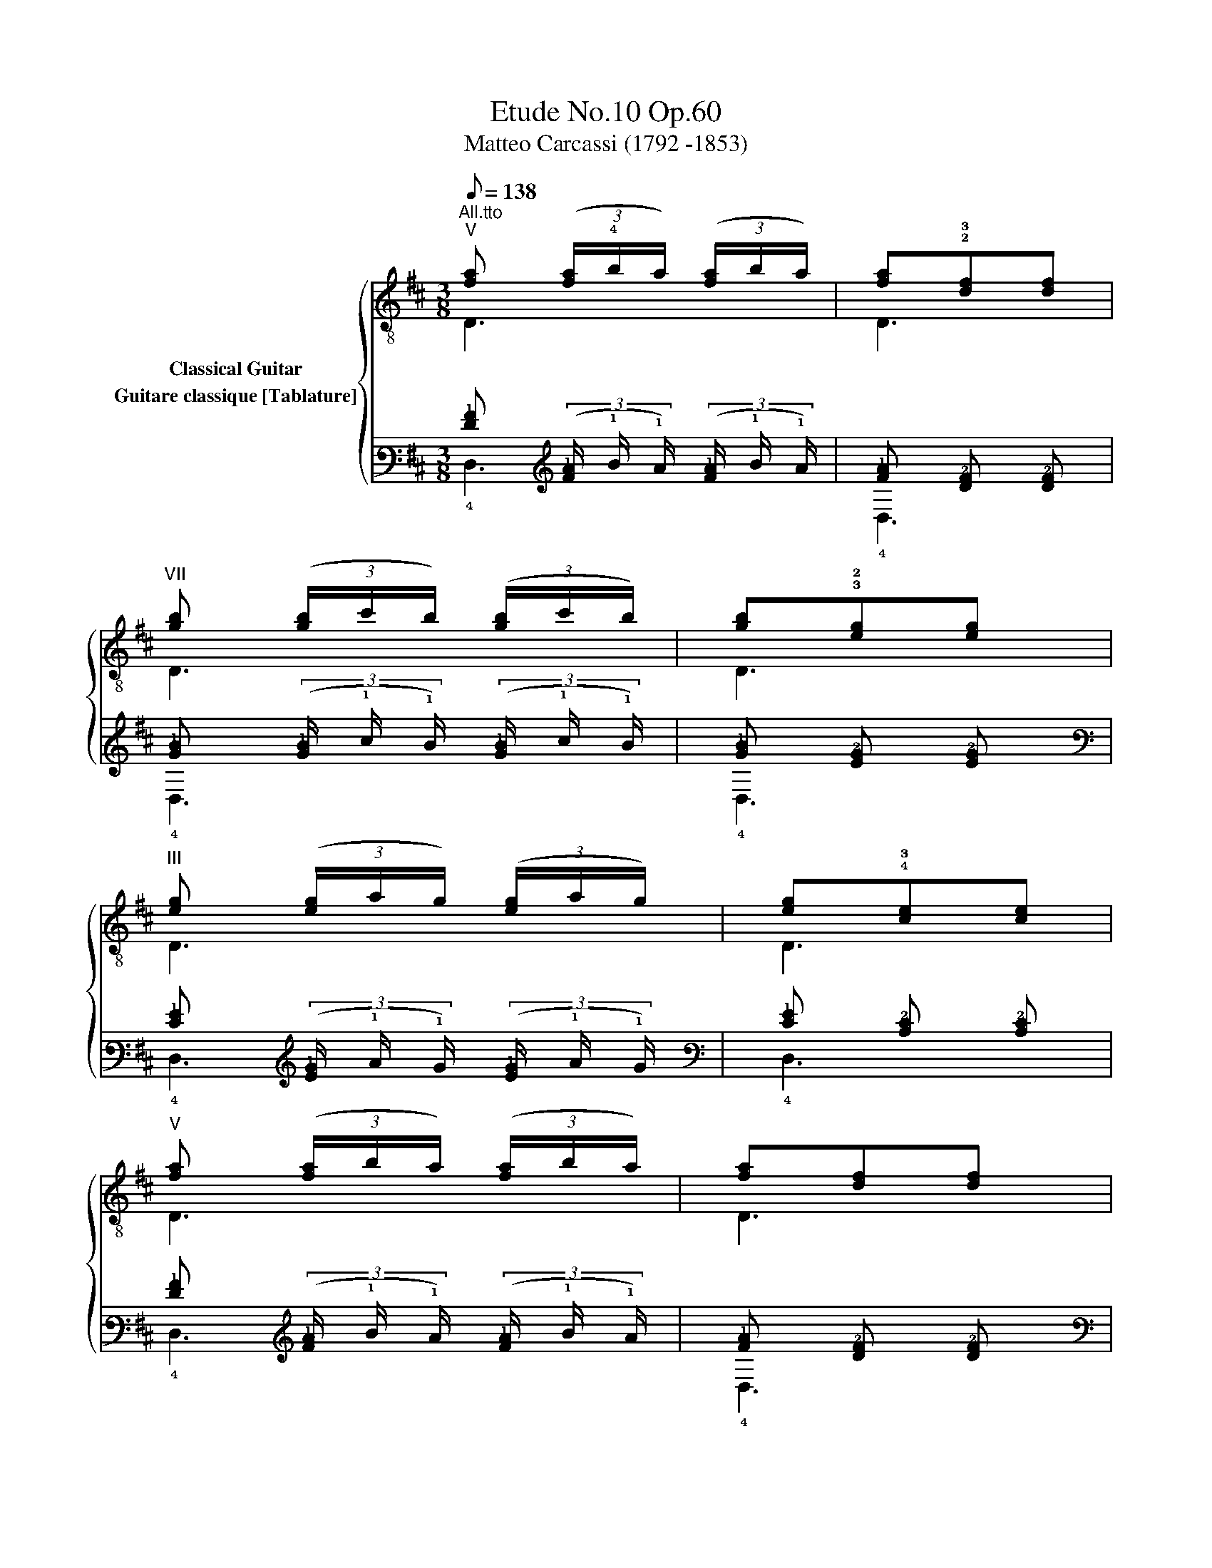 X:1
T:Etude No.10 Op.60
T:Matteo Carcassi (1792 -1853)
%%score { ( 1 2 ) ( 3 4 ) }
L:1/8
Q:1/8=138
M:3/8
K:D
V:1 treble-8 nm="Classical Guitar"
V:2 treble-8 
V:3 tab stafflines=6 strings=E2,A2,D3,G3,B3,E4 nostems nm="Guitare classique [Tablature]"
V:4 tab stafflines=6 strings=E2,A2,D3,G3,B3,E4 nostems 
V:1
"^All.tto""^V""_" [fa] (3([fa]/!4!b/a/) (3([fa]/b/a/) | [fa]!2!!3![df][df] | %2
"^VII" [gb] (3([gb]/c'/b/) (3([gb]/c'/b/) | [gb]!3!!2![eg][eg] | %4
"^III" [eg] (3([eg]/a/g/) (3([eg]/a/g/) | [eg]!4!!3![ce][ce] | %6
"^V" [fa] (3([fa]/b/a/) (3([fa]/b/a/) | [fa][df][df] | %8
"^III" [d^g]"_cresc." (3([dg]/a/g/) (3([dg]/a/g/) | [d^g][db][db] | %10
"^V""_" [ca] (3([ca]/b/a/) (3([ca]/b/a/) | [ca][ec'][ec'] | %12
"^VII" [db] (3([db]/c'/b/) (3([db]/c'/b/) | [db]d'!2![d^g] |"^V" [ca] (3([ca]/b/a/) (3([ca]/b/a/) | %15
 [ca]2 x ::"^III""_" [eg] (3([eg]/a/g/) (3([eg]/a/g/) | [eg][ce][ce] | %18
"^V" [fa] (3([fa]/b/a/) (3([fa]/b/a/) | [fa][df][df] |"^VII" [gb] (3([gb]/c'/b/) (3([gb]/c'/b/) | %21
 [gb][eg][eg] |"^III" [eg] (3([eg]/a/g/) (3([eg]/a/g/) | [eg][ce][ce] | %24
 [df] (3([df]/g/f/) (3([df]/g/f/) | [df][fa][fa] | [eg] (3([eg]/a/g/) (3([eg]/a/g/) | %27
 [eg][gb][gb] | [ce] (3([ce]/f/e/) (3([ce]/f/e/) | [ce][eg][eg] | %30
 [df] (3([df]/g/f/) (3([df]/g/f/) | [df][fa][fa] | %32
"^VIII""_" [a=c'] (3([ac']/d'/c'/) (3([ac']/d'/c'/) | [a=c'][fa][fa] | %34
"^X" [bd'] (3([bd']/e'/d'/) (3([bd']/e'/d'/) | [bd']"^VII"[gb][gb] | %36
"^V""_" [fa] (3([fa]/b/a/)[fa] |"^VIII" [gc'] (3([gc']/d'/c'/)[gc'] | %38
"^X" [fd'] (3([fd']/e'/d'/) (3([fd']/e'/d'/) | [fd']2 x :| %40
V:2
 D3 | D3 | D3 | D3 | D3 | D3 | D3 | D3 | E,3 | E,3 | A,3 | A,3 | D3 | D2 E, | A,3 | A,2 z :: A,3 | %17
 A,3 | A,3 | A,3 | A,3 | A,3 | A,3 | A,3 | D3 | D3 | D3 | D3 | D3 | D3 | D3 | D3 | D3 | D3 | G3 | %35
 G3 | A,3 | A,3 | D3 | D2 z :| %40
V:3
 [!2!F!1!A] (3([!2!F!1!A]/ !1!B/ !1!A/) (3([!2!F!1!A]/ !1!B/ !1!A/) | %1
 [!2!F!1!A] [!3!D!2!F] [!3!D!2!F] | %2
 [!2!G!1!B] (3([!2!G!1!B]/ !1!c/ !1!B/) (3([!2!G!1!B]/ !1!c/ !1!B/) | %3
 [!2!G!1!B] [!3!E!2!G] [!3!E!2!G] | %4
 [!2!E!1!G] (3([!2!E!1!G]/ !1!A/ !1!G/) (3([!2!E!1!G]/ !1!A/ !1!G/) | %5
 [!2!E!1!G] [!3!C!2!E] [!3!C!2!E] | %6
 [!2!F!1!A] (3([!2!F!1!A]/ !1!B/ !1!A/) (3([!2!F!1!A]/ !1!B/ !1!A/) | %7
 [!2!F!1!A] [!3!D!2!F] [!3!D!2!F] | %8
 [!2!D!1!^G] (3([!2!D!1!G]/ !1!A/ !1!G/) (3([!2!D!1!G]/ !1!A/ !1!G/) | %9
 [!2!D!1!^G] [!3!D!1!B] [!3!D!1!B] | %10
 [!3!C!1!A] (3([!3!C!1!A]/ !1!B/ !1!A/) (3([!3!C!1!A]/ !1!B/ !1!A/) | %11
 [!3!C!1!A] [!3!E!1!c] [!3!E!1!c] | %12
 [!3!D!1!B] (3([!3!D!1!B]/ !1!c/ !1!B/) (3([!3!D!1!B]/ !1!c/ !1!B/) | [!3!D!1!B] !1!d [!2!D!1!^G] | %14
 [!3!C!1!A] (3([!3!C!1!A]/ !1!B/ !1!A/) (3([!3!C!1!A]/ !1!B/ !1!A/) | [!3!C!1!A]2 x :: %16
 [!2!E!1!G] (3([!2!E!1!G]/ !1!A/ !1!G/) (3([!2!E!1!G]/ !1!A/ !1!G/) | %17
 [!2!E!1!G] [!3!C!2!E] [!3!C!2!E] | %18
 [!2!F!1!A] (3([!2!F!1!A]/ !1!B/ !1!A/) (3([!2!F!1!A]/ !1!B/ !1!A/) | %19
 [!2!F!1!A] [!3!D!2!F] [!3!D!2!F] | %20
 [!2!G!1!B] (3([!2!G!1!B]/ !1!c/ !1!B/) (3([!2!G!1!B]/ !1!c/ !1!B/) | %21
 [!2!G!1!B] [!3!E!2!G] [!3!E!2!G] | %22
 [!2!E!1!G] (3([!2!E!1!G]/ !1!A/ !1!G/) (3([!2!E!1!G]/ !1!A/ !1!G/) | %23
 [!2!E!1!G] [!2!C!1!E] [!2!C!1!E] | %24
 [!2!D!1!F] (3([!2!D!1!F]/ !1!G/ !1!F/) (3([!2!D!1!F]/ !1!G/ !1!F/) | %25
 [!2!D!1!F] [!2!F!1!A] [!2!F!1!A] | %26
 [!2!E!1!G] (3([!2!E!1!G]/ !1!A/ !1!G/) (3([!2!E!1!G]/ !1!A/ !1!G/) | %27
 [!2!E!1!G] [!2!G!1!B] [!2!G!1!B] | %28
 [!2!C!1!E] (3([!2!C!1!E]/ !1!F/ !1!E/) (3([!2!C!1!E]/ !1!F/ !1!E/) | %29
 [!2!C!1!E] [!2!E!1!G] [!2!E!1!G] | %30
 [!2!D!1!F] (3([!2!D!1!F]/ !1!G/ !1!F/) (3([!2!D!1!F]/ !1!G/ !1!F/) | %31
 [!2!D!1!F] [!2!F!1!A] [!2!F!1!A] | %32
 [!2!A!1!=c] (3([!2!A!1!c]/ !1!d/ !1!c/) (3([!2!A!1!c]/ !1!d/ !1!c/) | %33
 [!2!A!1!=c] [!2!F!1!A] [!2!F!1!A] | %34
 [!2!B!1!d] (3([!2!B!1!d]/ !1!e/ !1!d/) (3([!2!B!1!d]/ !1!e/ !1!d/) | %35
 [!2!B!1!d] [!2!G!1!B] [!2!G!1!B] | [!2!F!1!A] (3([!2!F!1!A]/ !1!B/ !1!A/) [!2!F!1!A] | %37
 [!2!G!1!c] (3([!2!G!1!c]/ !1!d/ !1!c/) [!2!G!1!c] | %38
 [!3!F!1!d] (3([!3!F!1!d]/ !1!e/ !1!d/) (3([!3!F!1!d]/ !1!e/ !1!d/) | [!3!F!1!d]2 x :| %40
V:4
 !4!D,3 | !4!D,3 | !4!D,3 | !4!D,3 | !4!D,3 | !4!D,3 | !4!D,3 | !4!D,3 | !6!E,,3 | !6!E,,3 | %10
 !5!A,,3 | !5!A,,3 | !4!D,3 | !4!D,2 !6!E,, | !5!A,,3 | !5!A,,2 x :: !5!A,,3 | !5!A,,3 | !5!A,,3 | %19
 !5!A,,3 | !5!A,,3 | !5!A,,3 | !5!A,,3 | !5!A,,3 | !4!D,3 | !4!D,3 | !4!D,3 | !4!D,3 | !4!D,3 | %29
 !4!D,3 | !4!D,3 | !4!D,3 | !4!D,3 | !4!D,3 | !3!G,3 | !3!G,3 | !5!A,,3 | !5!A,,3 | !4!D,3 | %39
 !4!D,2 x :| %40

